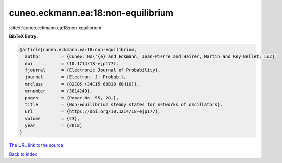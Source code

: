 cuneo.eckmann.ea:18:non-equilibrium
===================================

:cite:t:`cuneo.eckmann.ea:18:non-equilibrium`

**BibTeX Entry:**

.. code-block:: bibtex

   @article{cuneo.eckmann.ea:18:non-equilibrium,
     author        = {Cuneo, No\'{e} and Eckmann, Jean-Pierre and Hairer, Martin and Rey-Bellet, Luc},
     doi           = {10.1214/18-ejp177},
     fjournal      = {Electronic Journal of Probability},
     journal       = {Electron. J. Probab.},
     mrclass       = {82C05 (34C15 60B10 60H10)},
     mrnumber      = {3814249},
     pages         = {Paper No. 55, 28,},
     title         = {Non-equilibrium steady states for networks of oscillators},
     url           = {https://doi.org/10.1214/18-ejp177},
     volume        = {23},
     year          = {2018}
   }

`The URL link to the source <https://doi.org/10.1214/18-ejp177>`__


`Back to index <../By-Cite-Keys.html>`__
